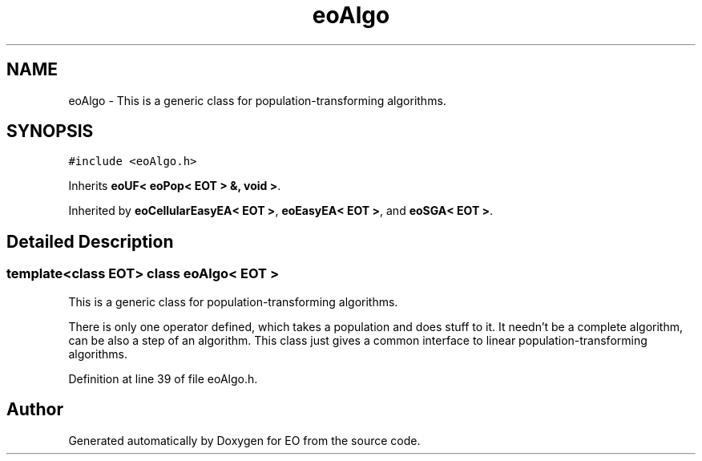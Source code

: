 .TH "eoAlgo" 3 "19 Oct 2006" "Version 0.9.4-cvs" "EO" \" -*- nroff -*-
.ad l
.nh
.SH NAME
eoAlgo \- This is a generic class for population-transforming algorithms.  

.PP
.SH SYNOPSIS
.br
.PP
\fC#include <eoAlgo.h>\fP
.PP
Inherits \fBeoUF< eoPop< EOT > &, void >\fP.
.PP
Inherited by \fBeoCellularEasyEA< EOT >\fP, \fBeoEasyEA< EOT >\fP, and \fBeoSGA< EOT >\fP.
.PP
.SH "Detailed Description"
.PP 

.SS "template<class EOT> class eoAlgo< EOT >"
This is a generic class for population-transforming algorithms. 

There is only one operator defined, which takes a population and does stuff to it. It needn't be a complete algorithm, can be also a step of an algorithm. This class just gives a common interface to linear population-transforming algorithms. 
.PP
Definition at line 39 of file eoAlgo.h.

.SH "Author"
.PP 
Generated automatically by Doxygen for EO from the source code.
